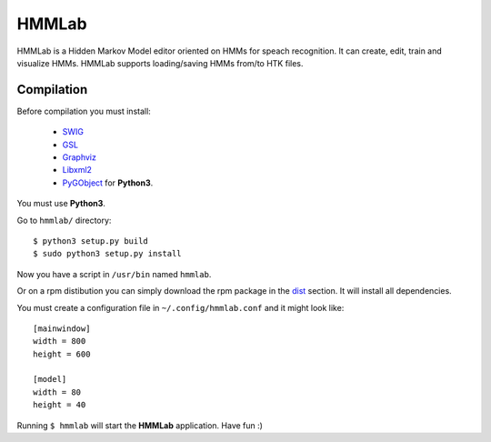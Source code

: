 HMMLab
======

HMMLab is a Hidden Markov Model editor oriented on HMMs for speach recognition. It can create, edit, train and visualize HMMs. HMMLab supports loading/saving HMMs from/to HTK files.

Compilation
```````````

Before compilation you must install:

 - `SWIG <http://swig.org/>`_
 - `GSL <http://www.gnu.org/software/gsl/>`_
 - `Graphviz <http://www.graphviz.org/>`_
 - `Libxml2 <http://www.xmlsoft.org/>`_
 - `PyGObject <https://live.gnome.org/PyGObject/>`_ for **Python3**.

You must use **Python3**.

Go to ``hmmlab/`` directory:

::

  $ python3 setup.py build
  $ sudo python3 setup.py install

Now you have a script in ``/usr/bin`` named ``hmmlab``.

Or on a rpm distibution you can simply download the rpm package in the `dist <https://github.com/microo8/hmmlab/tree/master/dist>`_ section. It will install all dependencies.

You must create a configuration file in ``~/.config/hmmlab.conf`` and it might look like:

::

  [mainwindow]
  width = 800
  height = 600

  [model]
  width = 80
  height = 40

Running ``$ hmmlab`` will start the **HMMLab** application. Have fun :)
